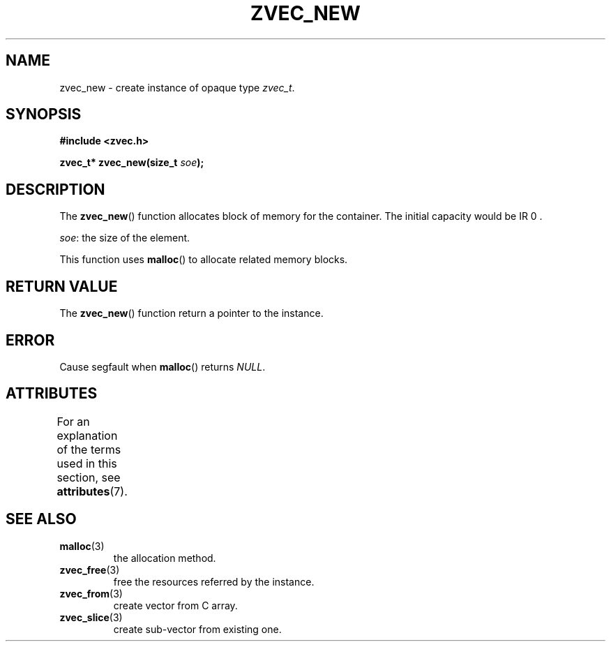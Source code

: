 .\" Copyright 2022 Yu Ze (pseudoc@163.com)
.\" MIT LICENSE
.\"
.TH ZVEC_NEW 3 2022-01-29 "ZC" "Linux Programmer's Manual"
.SH NAME
zvec_new \- create instance of opaque type
.IR zvec_t .
.SH SYNOPSIS
.nf
.B #include <zvec.h>
.P
.BI "zvec_t* zvec_new(size_t " soe ");
.fi
.SH DESCRIPTION
The
.BR zvec_new ()
function allocates
block of memory for the container.
The initial capacity would be
IR 0 .
.P
.IR soe :
the size of the element.
.P
This function uses
.BR malloc ()
to allocate related memory blocks.
.SH RETURN VALUE
The
.BR zvec_new ()
function return a pointer to the instance.
.SH ERROR
Cause segfault when
.BR malloc ()
returns 
.IR NULL .
.SH ATTRIBUTES
For an explanation of the terms used in this section, see
.BR attributes (7).
.TS
allbox;
lb lb lb
l l l.
Interface	Attribute	Value
T{
.BR zvec_new ()
T}	Thread safety	MT-Safe
.TE
.SH SEE ALSO
.TP
.BR malloc (3)
the allocation method.
.TP
.BR zvec_free (3)
free the resources referred by the instance.
.TP
.BR zvec_from (3)
create vector from C array.
.TP
.BR zvec_slice (3)
create sub-vector from existing one.
